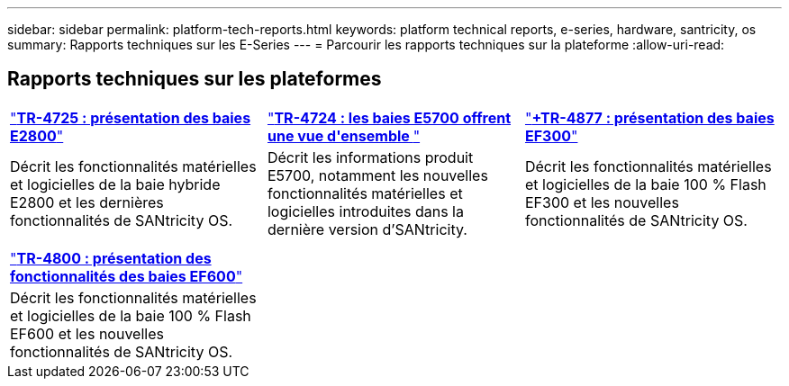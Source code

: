 ---
sidebar: sidebar 
permalink: platform-tech-reports.html 
keywords: platform technical reports, e-series, hardware, santricity, os 
summary: Rapports techniques sur les E-Series 
---
= Parcourir les rapports techniques sur la plateforme
:allow-uri-read: 




== Rapports techniques sur les plateformes

[cols="9,9,9"]
|===


| https://www.netapp.com/pdf.html?item=/media/17026-tr4725pdf.pdf["*TR-4725 : présentation des baies E2800*"] | https://www.netapp.com/pdf.html?item=/media/17120-tr4724pdf.pdf["*+++TR-4724 : les baies E5700 offrent une vue d'ensemble +++*"] | https://www.netapp.com/pdf.html?item=/media/21363-tr-4877.pdf["*+++TR-4877 : présentation des baies EF300++*"] 


| Décrit les fonctionnalités matérielles et logicielles de la baie hybride E2800 et les dernières fonctionnalités de SANtricity OS. | Décrit les informations produit E5700, notamment les nouvelles fonctionnalités matérielles et logicielles introduites dans la dernière version d'SANtricity. | Décrit les fonctionnalités matérielles et logicielles de la baie 100 % Flash EF300 et les nouvelles fonctionnalités de SANtricity OS. 


|  |  |  


|  |  |  


| https://www.netapp.com/pdf.html?item=/media/17009-tr4800pdf.pdf["*TR-4800 : présentation des fonctionnalités des baies EF600*"] |  |  


| Décrit les fonctionnalités matérielles et logicielles de la baie 100 % Flash EF600 et les nouvelles fonctionnalités de SANtricity OS. |  |  
|===